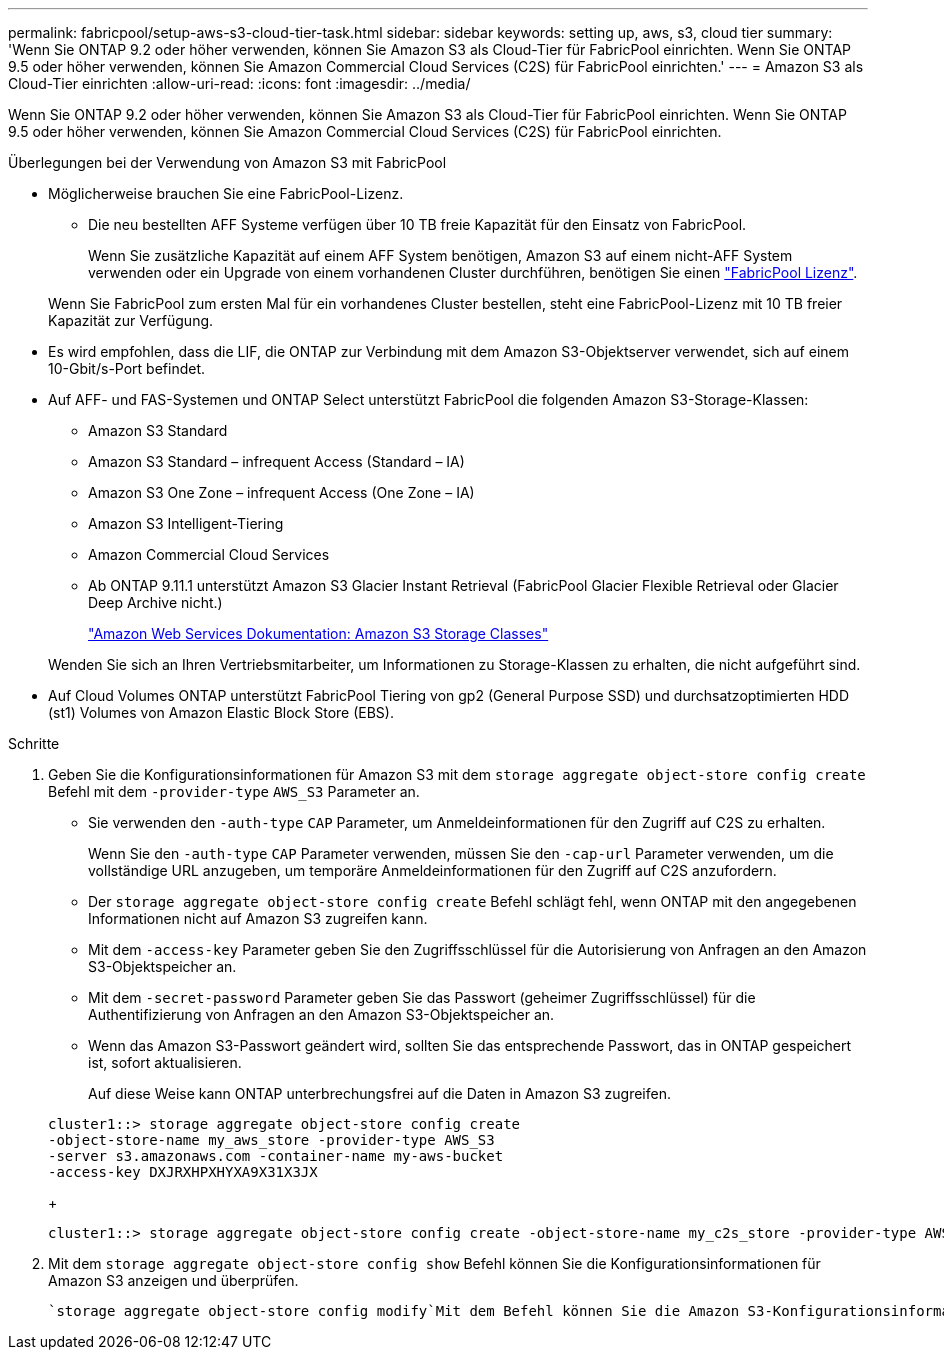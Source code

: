 ---
permalink: fabricpool/setup-aws-s3-cloud-tier-task.html 
sidebar: sidebar 
keywords: setting up, aws, s3, cloud tier 
summary: 'Wenn Sie ONTAP 9.2 oder höher verwenden, können Sie Amazon S3 als Cloud-Tier für FabricPool einrichten. Wenn Sie ONTAP 9.5 oder höher verwenden, können Sie Amazon Commercial Cloud Services (C2S) für FabricPool einrichten.' 
---
= Amazon S3 als Cloud-Tier einrichten
:allow-uri-read: 
:icons: font
:imagesdir: ../media/


[role="lead"]
Wenn Sie ONTAP 9.2 oder höher verwenden, können Sie Amazon S3 als Cloud-Tier für FabricPool einrichten. Wenn Sie ONTAP 9.5 oder höher verwenden, können Sie Amazon Commercial Cloud Services (C2S) für FabricPool einrichten.

.Überlegungen bei der Verwendung von Amazon S3 mit FabricPool
* Möglicherweise brauchen Sie eine FabricPool-Lizenz.
+
** Die neu bestellten AFF Systeme verfügen über 10 TB freie Kapazität für den Einsatz von FabricPool.
+
Wenn Sie zusätzliche Kapazität auf einem AFF System benötigen, Amazon S3 auf einem nicht-AFF System verwenden oder ein Upgrade von einem vorhandenen Cluster durchführen, benötigen Sie einen link:../fabricpool/install-license-aws-azure-ibm-task.html["FabricPool Lizenz"].

+
Wenn Sie FabricPool zum ersten Mal für ein vorhandenes Cluster bestellen, steht eine FabricPool-Lizenz mit 10 TB freier Kapazität zur Verfügung.



* Es wird empfohlen, dass die LIF, die ONTAP zur Verbindung mit dem Amazon S3-Objektserver verwendet, sich auf einem 10-Gbit/s-Port befindet.
* Auf AFF- und FAS-Systemen und ONTAP Select unterstützt FabricPool die folgenden Amazon S3-Storage-Klassen:
+
** Amazon S3 Standard
** Amazon S3 Standard – infrequent Access (Standard – IA)
** Amazon S3 One Zone – infrequent Access (One Zone – IA)
** Amazon S3 Intelligent-Tiering
** Amazon Commercial Cloud Services
** Ab ONTAP 9.11.1 unterstützt Amazon S3 Glacier Instant Retrieval (FabricPool Glacier Flexible Retrieval oder Glacier Deep Archive nicht.)
+
https://aws.amazon.com/s3/storage-classes/["Amazon Web Services Dokumentation: Amazon S3 Storage Classes"]



+
Wenden Sie sich an Ihren Vertriebsmitarbeiter, um Informationen zu Storage-Klassen zu erhalten, die nicht aufgeführt sind.

* Auf Cloud Volumes ONTAP unterstützt FabricPool Tiering von gp2 (General Purpose SSD) und durchsatzoptimierten HDD (st1) Volumes von Amazon Elastic Block Store (EBS).


.Schritte
. Geben Sie die Konfigurationsinformationen für Amazon S3 mit dem `storage aggregate object-store config create` Befehl mit dem `-provider-type` `AWS_S3` Parameter an.
+
** Sie verwenden den `-auth-type` `CAP` Parameter, um Anmeldeinformationen für den Zugriff auf C2S zu erhalten.
+
Wenn Sie den `-auth-type` `CAP` Parameter verwenden, müssen Sie den `-cap-url` Parameter verwenden, um die vollständige URL anzugeben, um temporäre Anmeldeinformationen für den Zugriff auf C2S anzufordern.

** Der `storage aggregate object-store config create` Befehl schlägt fehl, wenn ONTAP mit den angegebenen Informationen nicht auf Amazon S3 zugreifen kann.
** Mit dem `-access-key` Parameter geben Sie den Zugriffsschlüssel für die Autorisierung von Anfragen an den Amazon S3-Objektspeicher an.
** Mit dem `-secret-password` Parameter geben Sie das Passwort (geheimer Zugriffsschlüssel) für die Authentifizierung von Anfragen an den Amazon S3-Objektspeicher an.
** Wenn das Amazon S3-Passwort geändert wird, sollten Sie das entsprechende Passwort, das in ONTAP gespeichert ist, sofort aktualisieren.
+
Auf diese Weise kann ONTAP unterbrechungsfrei auf die Daten in Amazon S3 zugreifen.

+
[listing]
----
cluster1::> storage aggregate object-store config create
-object-store-name my_aws_store -provider-type AWS_S3
-server s3.amazonaws.com -container-name my-aws-bucket
-access-key DXJRXHPXHYXA9X31X3JX
----
+
[listing]
----
cluster1::> storage aggregate object-store config create -object-store-name my_c2s_store -provider-type AWS_S3 -auth-type CAP -cap-url https://123.45.67.89/api/v1/credentials?agency=XYZ&mission=TESTACCT&role=S3FULLACCESS -server my-c2s-s3server-fqdn -container my-c2s-s3-bucket
----


. Mit dem `storage aggregate object-store config show` Befehl können Sie die Konfigurationsinformationen für Amazon S3 anzeigen und überprüfen.
+
 `storage aggregate object-store config modify`Mit dem Befehl können Sie die Amazon S3-Konfigurationsinformationen für FabricPool ändern.


